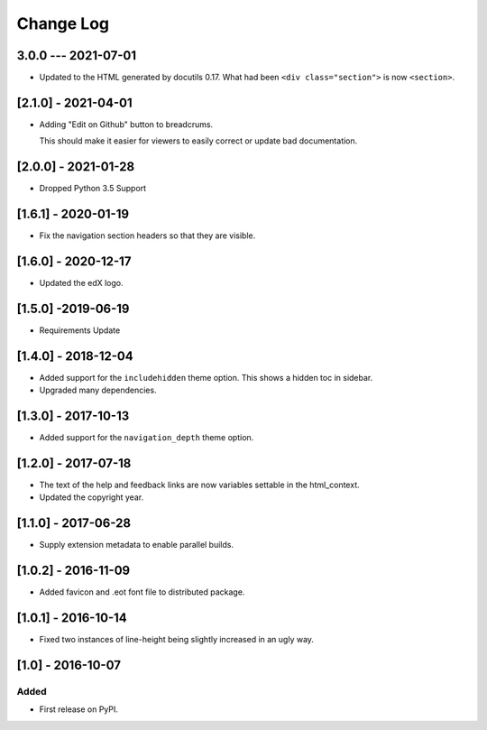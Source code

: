 Change Log
----------

..
   All enhancements and patches to edx-sphinx-theme will be documented
   in this file.  It adheres to the structure of http://keepachangelog.com/ ,
   but in reStructuredText instead of Markdown (for ease of incorporation into
   Sphinx documentation and the PyPI description).

   This project adheres to Semantic Versioning (http://semver.org/).

.. There should always be an "Unreleased" section for changes pending release.

3.0.0 --- 2021-07-01
~~~~~~~~~~~~~~~~~~~~

* Updated to the HTML generated by docutils 0.17.  What had been ``<div
  class="section">`` is now ``<section>``.

[2.1.0] - 2021-04-01
~~~~~~~~~~~~~~~~~~~~

* Adding "Edit on Github" button to breadcrums.

  This should make it easier for viewers to easily correct or update bad documentation.

[2.0.0] - 2021-01-28
~~~~~~~~~~~~~~~~~~~~

* Dropped Python 3.5 Support

[1.6.1] - 2020-01-19
~~~~~~~~~~~~~~~~~~~~

* Fix the navigation section headers so that they are visible.

[1.6.0] - 2020-12-17
~~~~~~~~~~~~~~~~~~~~

* Updated the edX logo.

[1.5.0] -2019-06-19
~~~~~~~~~~~~~~~~~~~

* Requirements Update

[1.4.0] - 2018-12-04
~~~~~~~~~~~~~~~~~~~~

* Added support for the ``includehidden`` theme option. This shows a hidden toc
  in sidebar.

* Upgraded many dependencies.

[1.3.0] - 2017-10-13
~~~~~~~~~~~~~~~~~~~~

* Added support for the ``navigation_depth`` theme option.

[1.2.0] - 2017-07-18
~~~~~~~~~~~~~~~~~~~~

* The text of the help and feedback links are now variables settable in the
  html_context.

* Updated the copyright year.

[1.1.0] - 2017-06-28
~~~~~~~~~~~~~~~~~~~~

* Supply extension metadata to enable parallel builds.

[1.0.2] - 2016-11-09
~~~~~~~~~~~~~~~~~~~~

* Added favicon and .eot font file to distributed package.

[1.0.1] - 2016-10-14
~~~~~~~~~~~~~~~~~~~~

* Fixed two instances of line-height being slightly increased in an ugly way.

[1.0] - 2016-10-07
~~~~~~~~~~~~~~~~~~

Added
_____

* First release on PyPI.

